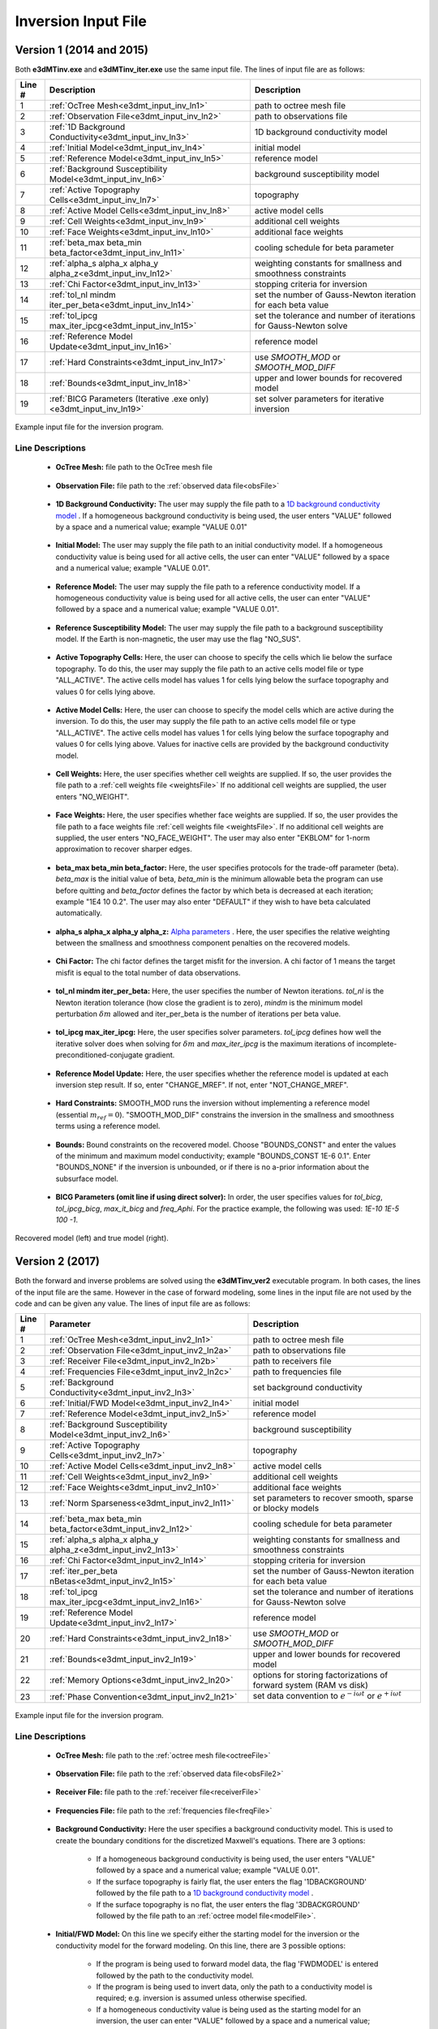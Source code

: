 .. _e3dmt_input_inv:

Inversion Input File
====================

Version 1 (2014 and 2015)
-------------------------

Both **e3dMTinv.exe** and **e3dMTinv_iter.exe** use the same input file. The lines of input file are as follows:

.. tabularcolumns:: |L|C|C|

+--------+--------------------------------------------------------------------+-------------------------------------------------------------------+
| Line # | Description                                                        | Description                                                       |
+========+====================================================================+===================================================================+
| 1      | :ref:`OcTree Mesh<e3dmt_input_inv_ln1>`                            | path to octree mesh file                                          |
+--------+--------------------------------------------------------------------+-------------------------------------------------------------------+
| 2      | :ref:`Observation File<e3dmt_input_inv_ln2>`                       | path to observations file                                         |
+--------+--------------------------------------------------------------------+-------------------------------------------------------------------+
| 3      | :ref:`1D Background Conductivity<e3dmt_input_inv_ln3>`             | 1D background conductivity model                                  |
+--------+--------------------------------------------------------------------+-------------------------------------------------------------------+
| 4      | :ref:`Initial Model<e3dmt_input_inv_ln4>`                          | initial model                                                     |
+--------+--------------------------------------------------------------------+-------------------------------------------------------------------+
| 5      | :ref:`Reference Model<e3dmt_input_inv_ln5>`                        | reference model                                                   |
+--------+--------------------------------------------------------------------+-------------------------------------------------------------------+
| 6      | :ref:`Background Susceptibility Model<e3dmt_input_inv_ln6>`        | background susceptibility model                                   |
+--------+--------------------------------------------------------------------+-------------------------------------------------------------------+
| 7      | :ref:`Active Topography Cells<e3dmt_input_inv_ln7>`                | topography                                                        |
+--------+--------------------------------------------------------------------+-------------------------------------------------------------------+
| 8      | :ref:`Active Model Cells<e3dmt_input_inv_ln8>`                     | active model cells                                                |
+--------+--------------------------------------------------------------------+-------------------------------------------------------------------+
| 9      | :ref:`Cell Weights<e3dmt_input_inv_ln9>`                           | additional cell weights                                           |
+--------+--------------------------------------------------------------------+-------------------------------------------------------------------+
| 10     | :ref:`Face Weights<e3dmt_input_inv_ln10>`                          | additional face weights                                           |
+--------+--------------------------------------------------------------------+-------------------------------------------------------------------+
| 11     | :ref:`beta_max beta_min beta_factor<e3dmt_input_inv_ln11>`         | cooling schedule for beta parameter                               |
+--------+--------------------------------------------------------------------+-------------------------------------------------------------------+
| 12     | :ref:`alpha_s alpha_x alpha_y alpha_z<e3dmt_input_inv_ln12>`       | weighting constants for smallness and smoothness constraints      |
+--------+--------------------------------------------------------------------+-------------------------------------------------------------------+
| 13     | :ref:`Chi Factor<e3dmt_input_inv_ln13>`                            | stopping criteria for inversion                                   |
+--------+--------------------------------------------------------------------+-------------------------------------------------------------------+
| 14     | :ref:`tol_nl mindm iter_per_beta<e3dmt_input_inv_ln14>`            | set the number of Gauss-Newton iteration for each beta value      |
+--------+--------------------------------------------------------------------+-------------------------------------------------------------------+
| 15     | :ref:`tol_ipcg max_iter_ipcg<e3dmt_input_inv_ln15>`                | set the tolerance and number of iterations for Gauss-Newton solve |
+--------+--------------------------------------------------------------------+-------------------------------------------------------------------+
| 16     | :ref:`Reference Model Update<e3dmt_input_inv_ln16>`                | reference model                                                   |
+--------+--------------------------------------------------------------------+-------------------------------------------------------------------+
| 17     | :ref:`Hard Constraints<e3dmt_input_inv_ln17>`                      | use *SMOOTH_MOD* or *SMOOTH_MOD_DIFF*                             |
+--------+--------------------------------------------------------------------+-------------------------------------------------------------------+
| 18     | :ref:`Bounds<e3dmt_input_inv_ln18>`                                | upper and lower bounds for recovered model                        |
+--------+--------------------------------------------------------------------+-------------------------------------------------------------------+
| 19     | :ref:`BICG Parameters (Iterative .exe only)<e3dmt_input_inv_ln19>` | set solver parameters for iterative inversion                     |
+--------+--------------------------------------------------------------------+-------------------------------------------------------------------+



.. figure:: images/e3dmt_inv_input.png
     :align: center
     :width: 700

     Example input file for the inversion program.


Line Descriptions
^^^^^^^^^^^^^^^^^

.. _e3dmt_input_inv_ln1:

    - **OcTree Mesh:** file path to the OcTree mesh file

.. _e3dmt_input_inv_ln2:

    - **Observation File:** file path to the :ref:`observed data file<obsFile>`

.. _e3dmt_input_inv_ln3:

    - **1D Background Conductivity:** The user may supply the file path to a `1D background conductivity model <http://em1dfm.readthedocs.io/en/latest/content/files/supporting.html#files-for-reference-and-starting-models>`__ . If a homogeneous background conductivity is being used, the user enters "VALUE" followed by a space and a numerical value; example "VALUE 0.01"

.. _e3dmt_input_inv_ln4:

    - **Initial Model:** The user may supply the file path to an initial conductivity model. If a homogeneous conductivity value is being used for all active cells, the user can enter "VALUE" followed by a space and a numerical value; example "VALUE 0.01".

.. _e3dmt_input_inv_ln5:

    - **Reference Model:** The user may supply the file path to a reference conductivity model. If a homogeneous conductivity value is being used for all active cells, the user can enter "VALUE" followed by a space and a numerical value; example "VALUE 0.01".

.. _e3dmt_input_inv_ln6:

    - **Reference Susceptibility Model:** The user may supply the file path to a background susceptibility model. If the Earth is non-magnetic, the user may use the flag "NO_SUS".

.. _e3dmt_input_inv_ln7:

    - **Active Topography Cells:** Here, the user can choose to specify the cells which lie below the surface topography. To do this, the user may supply the file path to an active cells model file or type "ALL_ACTIVE". The active cells model has values 1 for cells lying below the surface topography and values 0 for cells lying above.

.. _e3dmt_input_inv_ln8:

    - **Active Model Cells:** Here, the user can choose to specify the model cells which are active during the inversion. To do this, the user may supply the file path to an active cells model file or type "ALL_ACTIVE". The active cells model has values 1 for cells lying below the surface topography and values 0 for cells lying above. Values for inactive cells are provided by the background conductivity model.

.. _e3dmt_input_inv_ln9:

    - **Cell Weights:** Here, the user specifies whether cell weights are supplied. If so, the user provides the file path to a :ref:`cell weights file <weightsFile>`  If no additional cell weights are supplied, the user enters "NO_WEIGHT".

.. _e3dmt_input_inv_ln10:

    - **Face Weights:** Here, the user specifies whether face weights are supplied. If so, the user provides the file path to a face weights file :ref:`cell weights file <weightsFile>`. If no additional cell weights are supplied, the user enters "NO_FACE_WEIGHT". The user may also enter "EKBLOM" for 1-norm approximation to recover sharper edges.

.. _e3dmt_input_inv_ln11:

    - **beta_max beta_min beta_factor:** Here, the user specifies protocols for the trade-off parameter (beta). *beta_max* is the initial value of beta, *beta_min* is the minimum allowable beta the program can use before quitting and *beta_factor* defines the factor by which beta is decreased at each iteration; example "1E4 10 0.2". The user may also enter "DEFAULT" if they wish to have beta calculated automatically.

.. _e3dmt_input_inv_ln12:

    - **alpha_s alpha_x alpha_y alpha_z:** `Alpha parameters <http://giftoolscookbook.readthedocs.io/en/latest/content/fundamentals/Alphas.html>`__ . Here, the user specifies the relative weighting between the smallness and smoothness component penalties on the recovered models.

.. _e3dmt_input_inv_ln13:

    - **Chi Factor:** The chi factor defines the target misfit for the inversion. A chi factor of 1 means the target misfit is equal to the total number of data observations.

.. _e3dmt_input_inv_ln14:

    - **tol_nl mindm iter_per_beta:** Here, the user specifies the number of Newton iterations. *tol_nl* is the Newton iteration tolerance (how close the gradient is to zero), *mindm* is the minimum model perturbation :math:`\delta m` allowed and iter_per_beta is the number of iterations per beta value.

.. _e3dmt_input_inv_ln15:

    - **tol_ipcg max_iter_ipcg:** Here, the user specifies solver parameters. *tol_ipcg* defines how well the iterative solver does when solving for :math:`\delta m` and *max_iter_ipcg* is the maximum iterations of incomplete-preconditioned-conjugate gradient.

.. _e3dmt_input_inv_ln16:

    - **Reference Model Update:** Here, the user specifies whether the reference model is updated at each inversion step result. If so, enter "CHANGE_MREF". If not, enter "NOT_CHANGE_MREF".

.. _e3dmt_input_inv_ln17:

    - **Hard Constraints:** SMOOTH_MOD runs the inversion without implementing a reference model (essential :math:`m_{ref}=0`). "SMOOTH_MOD_DIF" constrains the inversion in the smallness and smoothness terms using a reference model.

.. _e3dmt_input_inv_ln18:

    - **Bounds:** Bound constraints on the recovered model. Choose "BOUNDS_CONST" and enter the values of the minimum and maximum model conductivity; example "BOUNDS_CONST 1E-6 0.1". Enter "BOUNDS_NONE" if the inversion is unbounded, or if there is no a-prior information about the subsurface model.

.. _e3dmt_input_inv_ln19:

    - **BICG Parameters (omit line if using direct solver):** In order, the user specifies values for *tol_bicg*, *tol_ipcg_bicg*, *max_it_bicg* and *freq_Aphi*. For the practice example, the following was used: *1E-10 1E-5 100 -1*.


.. figure:: images/inv_results.png
     :align: center
     :width: 700

     Recovered model (left) and true model (right).




.. _e3dmt_input_inv2:

Version 2 (2017)
----------------

Both the forward and inverse problems are solved using the **e3dMTinv_ver2** executable program. In both cases, the lines of the input file are the same. However in the case of forward modeling, some lines in the input file are not used by the code and can be given any value. The lines of input file are as follows:

.. tabularcolumns:: |L|C|C|

+--------+--------------------------------------------------------------+-------------------------------------------------------------------------+
| Line # | Parameter                                                    | Description                                                             |
+========+==============================================================+=========================================================================+
| 1      |:ref:`OcTree Mesh<e3dmt_input_inv2_ln1>`                      | path to octree mesh file                                                |
+--------+--------------------------------------------------------------+-------------------------------------------------------------------------+
| 2      |:ref:`Observation File<e3dmt_input_inv2_ln2a>`                | path to observations file                                               |
+--------+--------------------------------------------------------------+-------------------------------------------------------------------------+
| 3      |:ref:`Receiver File<e3dmt_input_inv2_ln2b>`                   | path to receivers file                                                  |
+--------+--------------------------------------------------------------+-------------------------------------------------------------------------+
| 4      |:ref:`Frequencies File<e3dmt_input_inv2_ln2c>`                | path to frequencies file                                                |
+--------+--------------------------------------------------------------+-------------------------------------------------------------------------+
| 5      |:ref:`Background Conductivity<e3dmt_input_inv2_ln3>`          | set background conductivity                                             |
+--------+--------------------------------------------------------------+-------------------------------------------------------------------------+
| 6      |:ref:`Initial/FWD Model<e3dmt_input_inv2_ln4>`                | initial model                                                           |
+--------+--------------------------------------------------------------+-------------------------------------------------------------------------+
| 7      |:ref:`Reference Model<e3dmt_input_inv2_ln5>`                  | reference model                                                         |
+--------+--------------------------------------------------------------+-------------------------------------------------------------------------+
| 8      |:ref:`Background Susceptibility Model<e3dmt_input_inv2_ln6>`  | background susceptibility                                               |
+--------+--------------------------------------------------------------+-------------------------------------------------------------------------+
| 9      |:ref:`Active Topography Cells<e3dmt_input_inv2_ln7>`          | topography                                                              |
+--------+--------------------------------------------------------------+-------------------------------------------------------------------------+
| 10     |:ref:`Active Model Cells<e3dmt_input_inv2_ln8>`               | active model cells                                                      |
+--------+--------------------------------------------------------------+-------------------------------------------------------------------------+
| 11     |:ref:`Cell Weights<e3dmt_input_inv2_ln9>`                     | additional cell weights                                                 |
+--------+--------------------------------------------------------------+-------------------------------------------------------------------------+
| 12     |:ref:`Face Weights<e3dmt_input_inv2_ln10>`                    | additional face weights                                                 |
+--------+--------------------------------------------------------------+-------------------------------------------------------------------------+
| 13     |:ref:`Norm Sparseness<e3dmt_input_inv2_ln11>`                 | set parameters to recover smooth, sparse or blocky models               |
+--------+--------------------------------------------------------------+-------------------------------------------------------------------------+
| 14     |:ref:`beta_max beta_min beta_factor<e3dmt_input_inv2_ln12>`   | cooling schedule for beta parameter                                     |
+--------+--------------------------------------------------------------+-------------------------------------------------------------------------+
| 15     |:ref:`alpha_s alpha_x alpha_y alpha_z<e3dmt_input_inv2_ln13>` | weighting constants for smallness and smoothness constraints            |
+--------+--------------------------------------------------------------+-------------------------------------------------------------------------+
| 16     |:ref:`Chi Factor<e3dmt_input_inv2_ln14>`                      | stopping criteria for inversion                                         |
+--------+--------------------------------------------------------------+-------------------------------------------------------------------------+
| 17     |:ref:`iter_per_beta nBetas<e3dmt_input_inv2_ln15>`            | set the number of Gauss-Newton iteration for each beta value            |
+--------+--------------------------------------------------------------+-------------------------------------------------------------------------+
| 18     |:ref:`tol_ipcg max_iter_ipcg<e3dmt_input_inv2_ln16>`          | set the tolerance and number of iterations for Gauss-Newton solve       |
+--------+--------------------------------------------------------------+-------------------------------------------------------------------------+
| 19     |:ref:`Reference Model Update<e3dmt_input_inv2_ln17>`          | reference model                                                         |
+--------+--------------------------------------------------------------+-------------------------------------------------------------------------+
| 20     |:ref:`Hard Constraints<e3dmt_input_inv2_ln18>`                | use *SMOOTH_MOD* or *SMOOTH_MOD_DIFF*                                   |
+--------+--------------------------------------------------------------+-------------------------------------------------------------------------+
| 21     |:ref:`Bounds<e3dmt_input_inv2_ln19>`                          | upper and lower bounds for recovered model                              |
+--------+--------------------------------------------------------------+-------------------------------------------------------------------------+
| 22     |:ref:`Memory Options<e3dmt_input_inv2_ln20>`                  | options for storing factorizations of forward system (RAM vs disk)      |
+--------+--------------------------------------------------------------+-------------------------------------------------------------------------+
| 23     |:ref:`Phase Convention<e3dmt_input_inv2_ln21>`                | set data convention to :math:`e^{-i\omega t}` or :math:`e^{+i\omega t}` |
+--------+--------------------------------------------------------------+-------------------------------------------------------------------------+



.. figure:: images/e3dmt_inv_input2.png
     :align: center
     :width: 700

     Example input file for the inversion program.


Line Descriptions
^^^^^^^^^^^^^^^^^

.. _e3dmt_input_inv2_ln1:

    - **OcTree Mesh:** file path to the :ref:`octree mesh file<octreeFile>`

.. _e3dmt_input_inv2_ln2a:

    - **Observation File:** file path to the :ref:`observed data file<obsFile2>`

.. _e3dmt_input_inv2_ln2b:

    - **Receiver File:** file path to the :ref:`receiver file<receiverFile>`

.. _e3dmt_input_inv2_ln2c:

    - **Frequencies File:** file path to the :ref:`frequencies file<freqFile>`

.. _e3dmt_input_inv2_ln3:

    - **Background Conductivity:** Here the user specifies a background conductivity model. This is used to create the boundary conditions for the discretized Maxwell's equations. There are 3 options:

        - If a homogeneous background conductivity is being used, the user enters "VALUE" followed by a space and a numerical value; example "VALUE 0.01".
        - If the surface topography is fairly flat, the user enters the flag '1DBACKGROUND' followed by the file path to a `1D background conductivity model <http://em1dfm.readthedocs.io/en/latest/content/files/supporting.html#files-for-reference-and-starting-models>`__ . 
        - If the surface topography is no flat, the user enters the flag '3DBACKGROUND' followed by the file path to an :ref:`octree model file<modelFile>`.

.. _e3dmt_input_inv2_ln4:

    - **Initial/FWD Model:** On this line we specify either the starting model for the inversion or the conductivity model for the forward modeling. On this line, there are 3 possible options:

        - If the program is being used to forward model data, the flag 'FWDMODEL' is entered followed by the path to the conductivity model.
        - If the program is being used to invert data, only the path to a conductivity model is required; e.g. inversion is assumed unless otherwise specified.
        - If a homogeneous conductivity value is being used as the starting model for an inversion, the user can enter "VALUE" followed by a space and a numerical value; example "VALUE 0.01".


.. important::

    If data are only being forward modeled, only the :ref:`background susceptibility model<e3dmt_input_inv2_ln6>`, :ref:`active topography cells<e3dmt_input_inv2_ln7>` and :ref:`tol_ipcg max_iter_ipcg<e3dmt_input_inv2_ln16>` fields are relevant. **However**, the remaining fields must not be empty and must have correct syntax for the code to run.


.. _e3dmt_input_inv2_ln5:

    - **Reference Model:** The user may supply the file path to a reference conductivity model. If a homogeneous conductivity value is being used for all active cells, the user can enter "VALUE" followed by a space and a numerical value; example "VALUE 0.01".

.. _e3dmt_input_inv2_ln6:

    - **Background Susceptibility Model:** The user may supply the file path to a background susceptibility model. If the Earth is non-magnetic, the user may use the flag "NO_SUS".

.. _e3dmt_input_inv2_ln7:

    - **Active Topography Cells:** Here, the user can choose to specify the cells which lie below the surface topography. To do this, the user may supply the file path to an active cells model file or type "ALL_ACTIVE". The active cells model has values 1 for cells lying below the surface topography and values 0 for cells lying above.

.. _e3dmt_input_inv2_ln8:

    - **Active Model Cells:** Here, the user can choose to specify the model cells which are active during the inversion. To do this, the user may supply the file path to an active cells model file or type "ALL_ACTIVE". The active cells model has values 1 for cells lying below the surface topography and values 0 for cells lying above. Values for inactive cells are provided by the background conductivity model.

.. _e3dmt_input_inv2_ln9:

    - **Cell Weights:** Here, the user specifies whether cell weights are supplied. If so, the user provides the file path to a :ref:`cell weights file <weightsFile>`  If no additional cell weights are supplied, the user enters "NO_WEIGHT".

.. _e3dmt_input_inv2_ln10:

    - **Face Weights:** Here, the user specifies whether face weights are supplied. If so, the user provides the file path to a face weights file :ref:`cell weights file <weightsFile>`. If no additional cell weights are supplied, the user enters "NO_FACE_WEIGHT". The user may also enter "EKBLOM" for 1-norm approximation to recover sharper edges.

.. _e3dmt_input_inv2_ln11:

    - **Sparseness:** The sparseness of the recovered model is determined by the terms within the `model objective function <http://giftoolscookbook.readthedocs.io/en/latest/content/fundamentals/Norms.html>`__ . A standard approach is to use an L2-norm for all terms

        - To use the L2-norm, enter the flag 'USE_L2'
        - To specify the Ekblom norm, enter the flag 'USE_EKBLOM' followed by values for :math:`p` and :math:`\varepsilon` where the Ekblom norm is given by:


.. math::
    \sum_{i=1}^M \, (\sigma_i^2 + \varepsilon^2)^{p/2} \;\;\; \textrm{s.t.} \;\;\; 1\leq p \leq 2, \; \varepsilon > 0



.. _e3dmt_input_inv2_ln12:

    - **beta_max beta_min beta_factor:** Here, the user specifies protocols for the trade-off parameter (beta). *beta_max* is the initial value of beta, *beta_min* is the minimum allowable beta the program can use before quitting and *beta_factor* defines the factor by which beta is decreased at each iteration; example "1E4 10 0.2". The user may also enter "DEFAULT" if they wish to have beta calculated automatically.

.. _e3dmt_input_inv2_ln13:

    - **alpha_s alpha_x alpha_y alpha_z:** `Alpha parameters <http://giftoolscookbook.readthedocs.io/en/latest/content/fundamentals/Alphas.html>`__ . Here, the user specifies the relative weighting between the smallness and smoothness component penalties on the recovered models.

.. _e3dmt_input_inv2_ln14:

    - **Chi Factor:** The chi factor defines the target misfit for the inversion. A chi factor of 1 means the target misfit is equal to the total number of data observations.

.. _e3dmt_input_inv2_ln15:

    - **iter_per_beta nBetas:** Here, *iter_per_beta* is the number of iterations per beta value. **define nBetas**

.. _e3dmt_input_inv2_ln16:

    - **tol_ipcg max_iter_ipcg:** Here, the user specifies solver parameters. *tol_ipcg* defines how well the iterative solver does when solving for :math:`\delta m` and *max_iter_ipcg* is the maximum iterations of incomplete-preconditioned-conjugate gradient.

.. _e3dmt_input_inv2_ln17:

    - **Reference Model Update:** Here, the user specifies whether the reference model is updated at each inversion step result. If so, enter "CHANGE_MREF". If not, enter "NOT_CHANGE_MREF".

.. _e3dmt_input_inv2_ln18:

    - **Hard Constraints:** SMOOTH_MOD runs the inversion without implementing a reference model (essential :math:`m_{ref}=0`). "SMOOTH_MOD_DIF" constrains the inversion in the smallness and smoothness terms using a reference model.

.. _e3dmt_input_inv2_ln19:

    - **Bounds:** Bound constraints on the recovered model. Choose "BOUNDS_CONST" and enter the values of the minimum and maximum model conductivity; example "BOUNDS_CONST 1E-6 0.1". Enter "BOUNDS_NONE" if the inversion is unbounded, or if there is no a-prior information about the subsurface model.

.. _e3dmt_input_inv2_ln20:

    - **Memory Options:** This code uses a factorization to solve the forward system at each frequency. These factorizations must be stored. By using the flag 'FACTOR_IC' (in cpu), factorizations are stored within a computer's RAM. Although this is faster, larger problems cannot be solved if insufficient temporary memory is available. The factorizations are stored in permanent memory (disk) if the flag 'FACTOR_OOC' (out of cpu) is used followed by the path to a directory. This is slower because the program must read these files many times. The second options is ill-advised if files are being transferred over a network.


.. _e3dmt_input_inv2_ln21:

    - **Phase Convention:** If the predicted/observed data have a sign convention :math:`e^{+i \omega t}` use the flag 'PLUS_IOMEGA'. If the predicted/observed data have a sign convention :math:`e^{-i \omega t}` use the flag 'MINUS_IOMEGA'.





